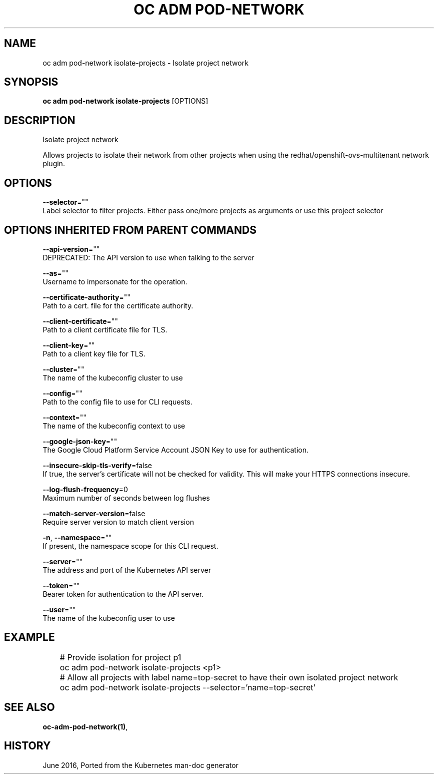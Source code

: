 .TH "OC ADM POD-NETWORK" "1" " Openshift CLI User Manuals" "Openshift" "June 2016"  ""


.SH NAME
.PP
oc adm pod\-network isolate\-projects \- Isolate project network


.SH SYNOPSIS
.PP
\fBoc adm pod\-network isolate\-projects\fP [OPTIONS]


.SH DESCRIPTION
.PP
Isolate project network

.PP
Allows projects to isolate their network from other projects when using the redhat/openshift\-ovs\-multitenant network plugin.


.SH OPTIONS
.PP
\fB\-\-selector\fP=""
    Label selector to filter projects. Either pass one/more projects as arguments or use this project selector


.SH OPTIONS INHERITED FROM PARENT COMMANDS
.PP
\fB\-\-api\-version\fP=""
    DEPRECATED: The API version to use when talking to the server

.PP
\fB\-\-as\fP=""
    Username to impersonate for the operation.

.PP
\fB\-\-certificate\-authority\fP=""
    Path to a cert. file for the certificate authority.

.PP
\fB\-\-client\-certificate\fP=""
    Path to a client certificate file for TLS.

.PP
\fB\-\-client\-key\fP=""
    Path to a client key file for TLS.

.PP
\fB\-\-cluster\fP=""
    The name of the kubeconfig cluster to use

.PP
\fB\-\-config\fP=""
    Path to the config file to use for CLI requests.

.PP
\fB\-\-context\fP=""
    The name of the kubeconfig context to use

.PP
\fB\-\-google\-json\-key\fP=""
    The Google Cloud Platform Service Account JSON Key to use for authentication.

.PP
\fB\-\-insecure\-skip\-tls\-verify\fP=false
    If true, the server's certificate will not be checked for validity. This will make your HTTPS connections insecure.

.PP
\fB\-\-log\-flush\-frequency\fP=0
    Maximum number of seconds between log flushes

.PP
\fB\-\-match\-server\-version\fP=false
    Require server version to match client version

.PP
\fB\-n\fP, \fB\-\-namespace\fP=""
    If present, the namespace scope for this CLI request.

.PP
\fB\-\-server\fP=""
    The address and port of the Kubernetes API server

.PP
\fB\-\-token\fP=""
    Bearer token for authentication to the API server.

.PP
\fB\-\-user\fP=""
    The name of the kubeconfig user to use


.SH EXAMPLE
.PP
.RS

.nf
	# Provide isolation for project p1
	oc adm pod\-network isolate\-projects <p1>

	# Allow all projects with label name=top\-secret to have their own isolated project network
	oc adm pod\-network isolate\-projects \-\-selector='name=top\-secret'

.fi
.RE


.SH SEE ALSO
.PP
\fBoc\-adm\-pod\-network(1)\fP,


.SH HISTORY
.PP
June 2016, Ported from the Kubernetes man\-doc generator
